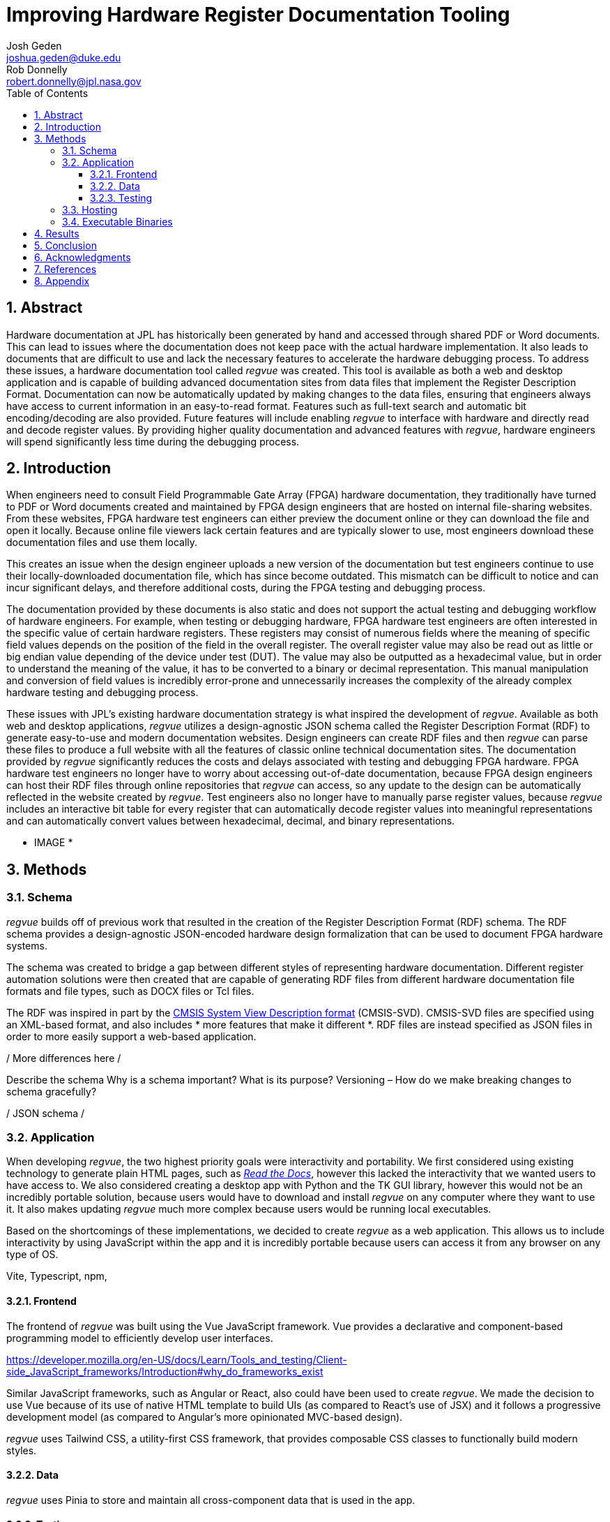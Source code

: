 = Improving Hardware Register Documentation Tooling
Josh Geden <joshua.geden@duke.edu>; Rob Donnelly <robert.donnelly@jpl.nasa.gov>
:toc:
:imagesdir: images
:sectnums:
:toclevels: 3
// :titlepage:
// :doctype: book
// :chapter-label:
// :hardbreaks-option:

== Abstract

Hardware documentation at JPL has historically been generated by hand and accessed through shared PDF or Word documents.
This can lead to issues where the documentation does not keep pace with the actual hardware implementation.
It also leads to documents that are difficult to use and lack the necessary features to accelerate the hardware debugging process.
To address these issues, a hardware documentation tool called _regvue_ was created.
This tool is available as both a web and desktop application and is capable of building advanced documentation sites from data files that implement the Register Description Format.
Documentation can now be automatically updated by making changes to the data files, ensuring that engineers always have access to current information in an easy-to-read format.
Features such as full-text search and automatic bit encoding/decoding are also provided.
Future features will include enabling _regvue_ to interface with hardware and directly read and decode register values.
By providing higher quality documentation and advanced features with _regvue_, hardware engineers will spend significantly less time during the debugging process.


== Introduction

When engineers need to consult Field Programmable Gate Array (FPGA) hardware documentation, they traditionally have turned to PDF or Word documents created and maintained by FPGA design engineers that are hosted on internal file-sharing websites.
From these websites, FPGA hardware test engineers can either preview the document online or they can download the file and open it locally.
Because online file viewers lack certain features and are typically slower to use, most engineers download these documentation files and use them locally.

This creates an issue when the design engineer uploads a new version of the documentation but test engineers continue to use their locally-downloaded documentation file, which has since become outdated.
This mismatch can be difficult to notice and can incur significant delays, and therefore additional costs, during the FPGA testing and debugging process.

The documentation provided by these documents is also static and does not support the actual testing and debugging workflow of hardware engineers.
For example, when testing or debugging hardware, FPGA hardware test engineers are often interested in the specific value of certain hardware registers.
These registers may consist of numerous fields where the meaning of specific field values depends on the position of the field in the overall register.
The overall register value may also be read out as little or big endian value depending of the device under test (DUT).
The value may also be outputted as a hexadecimal value, but in order to understand the meaning of the value, it has to be converted to a binary or decimal representation.
This manual manipulation and conversion of field values is incredibly error-prone and unnecessarily increases the complexity of the already complex hardware testing and debugging process.

These issues with JPL's existing hardware documentation strategy is what inspired the development of _regvue_.
Available as both web and desktop applications, _regvue_ utilizes a design-agnostic JSON schema called the Register Description Format (RDF) to generate easy-to-use and modern documentation websites.
Design engineers can create RDF files and then _regvue_ can parse these files to produce a full website with all the features of classic online technical documentation sites.
The documentation provided by _regvue_ significantly reduces the costs and delays associated with testing and debugging FPGA hardware.
FPGA hardware test engineers no longer have to worry about accessing out-of-date documentation, because FPGA design engineers can host their RDF files through online repositories that _regvue_ can access, so any update to the design can be automatically reflected in the website created by _regvue_.
Test engineers also no longer have to manually parse register values, because _regvue_ includes an interactive bit table for every register that can automatically decode register values into meaningful representations and can automatically convert values between hexadecimal, decimal, and binary representations.


* IMAGE *

== Methods

=== Schema

_regvue_ builds off of previous work that resulted in the creation of the Register Description Format (RDF) schema.
The RDF schema provides a design-agnostic JSON-encoded hardware design formalization that can be used to document FPGA hardware systems.

The schema was created to bridge a gap between different styles of representing hardware documentation.
Different register automation solutions were then created that are capable of generating RDF files from different hardware documentation file formats and file types, such as DOCX files or Tcl files.

The RDF was inspired in part by the https://www.keil.com/pack/doc/CMSIS/SVD/html/index.html[CMSIS System View Description format] (CMSIS-SVD).
CMSIS-SVD files are specified using an XML-based format, and also includes * more features that make it different *.
RDF files are instead specified as JSON files in order to more easily support a web-based application.

/ More differences here /

Describe the schema
Why is a schema important?  What is its purpose?
Versioning – How do we make breaking changes to schema gracefully?

/ JSON schema /

=== Application

When developing _regvue_, the two highest priority goals were interactivity and portability.
We first considered using existing technology to generate plain HTML pages, such as https://readthedocs.org/[_Read the Docs_], however this lacked the interactivity that we wanted users to have access to.
We also considered creating a desktop app with Python and the TK GUI library, however this would not be an incredibly portable solution, because users would have to download and install _regvue_ on any computer where they want to use it.
It also makes updating _regvue_ much more complex because users would be running local executables.

Based on the shortcomings of these implementations, we decided to create _regvue_ as a web application.
This allows us to include interactivity by using JavaScript within the app and it is incredibly portable because users can access it from any browser on any type of OS.

Vite, Typescript, npm, 

==== Frontend

The frontend of _regvue_ was built using the Vue JavaScript framework.
Vue provides a declarative and component-based programming model to efficiently develop user interfaces.

https://developer.mozilla.org/en-US/docs/Learn/Tools_and_testing/Client-side_JavaScript_frameworks/Introduction#why_do_frameworks_exist

Similar JavaScript frameworks, such as Angular or React, also could have been used to create _regvue_.
We made the decision to use Vue because of its use of native HTML template to build UIs (as compared to React's use of JSX) and it follows a progressive development model (as compared to Angular's more opinionated MVC-based design).

_regvue_ uses Tailwind CSS, a utility-first CSS framework, that provides composable CSS classes to functionally build modern styles.

==== Data

_regvue_ uses Pinia to store and maintain all cross-component data that is used in the app.

==== Testing

_regvue_ uses the Vitest unit testing framework to test utility functions and the Cypress end-to-end testing framework to perform browser-based integration testing.

=== Hosting

Describe the use of GitHub Pages

=== Executable Binaries

/ Tauri /

== Results

Engineers working on the Europa Clipper and Mars Sample Return (MSR) missions have already integrated _regvue_ into their workflows, and so far the tool has proved to be a great help.

"I have used regvue a lot during integration testing for Europa Clipper.
There are integration tasks to poke and peek at registers and the revgue tool allows me to quickly look up a register and test out different register values.
Figuring out those register values can be quite challenging since it is broken down to 32 bits, but the regvue tool helps make that translation easier.
It cuts down the time it would take to go through the document, put down on paper what the register should be and double checking the value.
Also, with the tool being able to convert from binary to decimal to hexadecimal, it makes translating engineering values way easier.
I hope to continue to use this on future projects such as MSR."
-- Brian Nguyen, Senior Electrical Engineer, Avionics Integration, Test, and Operations (348E)

* What do people think about it
* Has it made development easier
* Where does it fall short

== Conclusion

Figures.
Include figures whenever possible to illustrate your points.
Explanatory diagrams may help explain background information (pictures from textbooks are fine).
Carefully choose your image size, font size, line widths, and labels to ensure that your figures are clear.
Plot theory and experiment on the same graph and redraw screen photos.
All figures should be accompanied by explanatory captions.

Favor fewer information packed screenshots that show multiple things at once.
Use annotations to point out relevant portions. (e.g. recent searches + search suggestions)
Consider creating an image that shows the link between the schema and the render (e.g.root.display_name and where it is rendered in the app)

== Acknowledgments

Acknowledge your mentor and all other individuals who provided technical assistance, and the individuals, organizations, grants, or contracts from whom you received financial support.
Students should be sure to include the names of their financial sponsors.

== References

Authors are responsible for the accuracy of references.
References should be numbered sequentially as they appear in the text and should be listed at the end of the paper.
Reference numbers should be in superscript when cited in the text.


== Appendix

Appendices.
Large data files, catalogs, tables, diagrams, and archival information may be included in 'Appendices' at the end of the paper.
